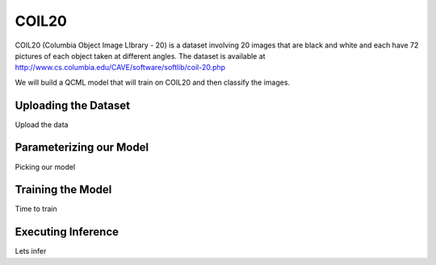 COIL20
======

COIL20 (Columbia Object Image LIbrary - 20) is a dataset involving 20 images that are black and white and each have 72 pictures of each object taken at different angles. The dataset is available at http://www.cs.columbia.edu/CAVE/software/softlib/coil-20.php

We will build a QCML model that will train on COIL20 and then classify the images.

Uploading the Dataset
----------------------

Upload the data

Parameterizing our Model
------------------------

Picking our model

Training the Model
------------------

Time to train

Executing Inference
-------------------

Lets infer